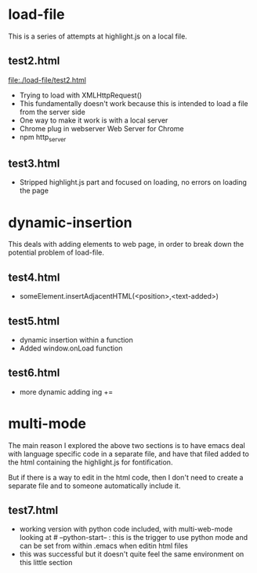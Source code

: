 # -*- mode: org -*-
#+STARTUP: indent hidestars showall

* load-file
This is a series of attempts at highlight.js on a local file.
** test2.html
file:./load-file/test2.html
- Trying to load with XMLHttpRequest()
- This fundamentally doesn't work because this is intended to load a
  file from the server side
- One way to make it work is with a local server
- Chrome plug in webserver Web Server for Chrome
- npm http_server
** test3.html
- Stripped highlight.js part and focused on loading, no errors on
  loading the page

* dynamic-insertion
This deals with adding elements to web page, in order to break down
the potential problem of load-file.
** test4.html
- someElement.insertAdjacentHTML(<position>,<text-added>)
** test5.html
- dynamic insertion within a function
- Added window.onLoad function
** test6.html
- more dynamic adding ing +=
* multi-mode
The main reason I explored the above two sections is to have emacs
deal with language specific code in a separate file, and have that
filed added to the html containing the highlight.js for
fontification.

But if there is a way to edit in the html code, then I don't need to
create a separate file and to someone automatically include it.

** test7.html
- working version with python code included, with multi-web-mode
  looking at # --python-start-- : this is the trigger to use python
  mode and can be set from within .emacs when editin html files
- this was successful but it doesn't quite feel the same environment
  on this little section
